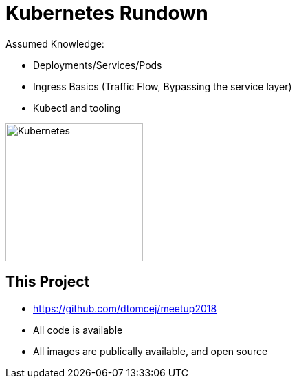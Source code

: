 
[{invert}]
= Kubernetes Rundown

Assumed Knowledge:

* Deployments/Services/Pods
* Ingress Basics (Traffic Flow, Bypassing the service layer)
* Kubectl and tooling

image::kubernetes.png["Kubernetes",height=200]

[{invert}]
== This Project

* link:https://github.com/dtomcej/meetup2018[]
* All code is available
* All images are publically available, and open source
